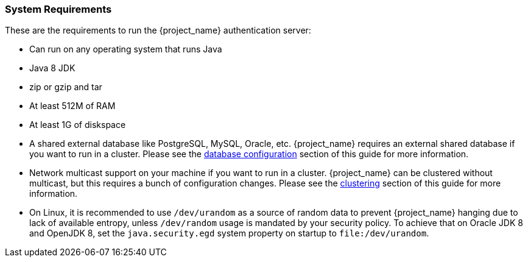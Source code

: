 
=== System Requirements

These are the requirements to run the {project_name} authentication server:

* Can run on any operating system that runs Java
* Java 8 JDK
* zip or gzip and tar
* At least 512M of RAM
* At least 1G of diskspace
* A shared external database like PostgreSQL, MySQL, Oracle, etc.  {project_name} requires an external shared
  database if you want to run in a cluster.   Please see the <<_database,database configuration>> section of this guide for more information.
* Network multicast support on your machine if you want to run in a cluster.  {project_name} can
 be clustered without multicast, but this requires a bunch of configuration changes.  Please see
 the <<_clustering,clustering>> section of this guide for more information.
* On Linux, it is recommended to use `/dev/urandom` as a source of random data to prevent {project_name} hanging due to lack of available
  entropy, unless `/dev/random` usage is mandated by your security policy. To achieve that on Oracle JDK 8 and OpenJDK 8, set the `java.security.egd`
  system property on startup to `file:/dev/urandom`.